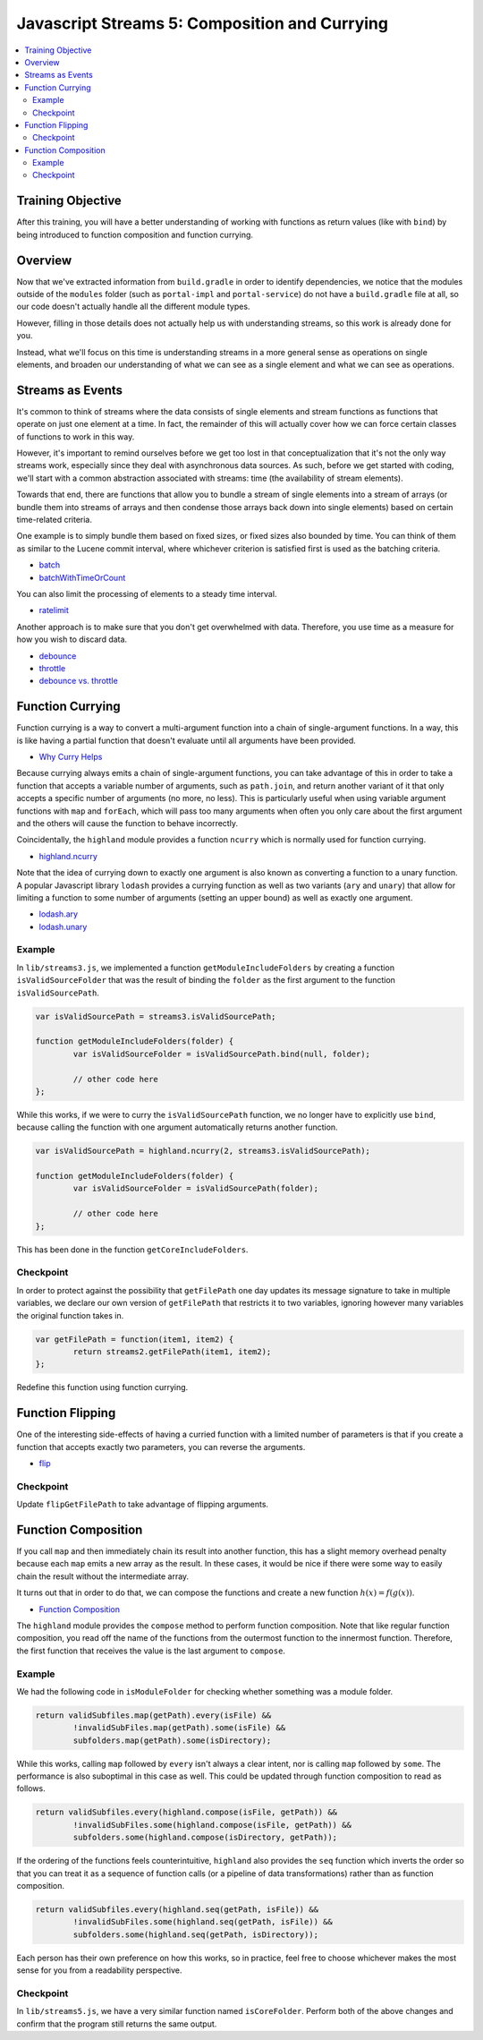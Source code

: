 Javascript Streams 5: Composition and Currying
==============================================

.. contents:: :local:

Training Objective
------------------

After this training, you will have a better understanding of working with functions as return values (like with ``bind``) by being introduced to function composition and function currying.

Overview
--------

Now that we've extracted information from ``build.gradle`` in order to identify dependencies, we notice that the modules outside of the ``modules`` folder (such as ``portal-impl`` and ``portal-service``) do not have a ``build.gradle`` file at all, so our code doesn't actually handle all the different module types.

However, filling in those details does not actually help us with understanding streams, so this work is already done for you.

Instead, what we'll focus on this time is understanding streams in a more general sense as operations on single elements, and broaden our understanding of what we can see as a single element and what we can see as operations.

Streams as Events
-----------------

It's common to think of streams where the data consists of single elements and stream functions as functions that operate on just one element at a time. In fact, the remainder of this will actually cover how we can force certain classes of functions to work in this way.

However, it's important to remind ourselves before we get too lost in that conceptualization that it's not the only way streams work, especially since they deal with asynchronous data sources. As such, before we get started with coding, we'll start with a common abstraction associated with streams: time (the availability of stream elements).

Towards that end, there are functions that allow you to bundle a stream of single elements into a stream of arrays (or bundle them into streams of arrays and then condense those arrays back down into single elements) based on certain time-related criteria.

One example is to simply bundle them based on fixed sizes, or fixed sizes also bounded by time. You can think of them as similar to the Lucene commit interval, where whichever criterion is satisfied first is used as the batching criteria.

* `batch <http://highlandjs.org/#batch>`__
* `batchWithTimeOrCount <Stream.batchWithTimeOrCount(ms, n)>`__

You can also limit the processing of elements to a steady time interval.

* `ratelimit <http://highlandjs.org/#ratelimit>`__

Another approach is to make sure that you don't get overwhelmed with data. Therefore, you use time as a measure for how you wish to discard data.

* `debounce <http://highlandjs.org/#debounce>`__
* `throttle <http://highlandjs.org/#throttle>`__
* `debounce vs. throttle <https://css-tricks.com/the-difference-between-throttling-and-debouncing/>`__

Function Currying
-----------------

Function currying is a way to convert a multi-argument function into a chain of single-argument functions. In a way, this is like having a partial function that doesn't evaluate until all arguments have been provided.

* `Why Curry Helps <https://hughfdjackson.com/javascript/why-curry-helps/>`__

Because currying always emits a chain of single-argument functions, you can take advantage of this in order to take a function that accepts a variable number of arguments, such as ``path.join``, and return another variant of it that only accepts a specific number of arguments (no more, no less). This is particularly useful when using variable argument functions with ``map`` and ``forEach``, which will pass too many arguments when often you only care about the first argument and the others will cause the function to behave incorrectly.

Coincidentally, the ``highland`` module provides a function ``ncurry`` which is normally used for function currying.

* `highland.ncurry <http://highlandjs.org/#ncurry>`__

Note that the idea of currying down to exactly one argument is also known as converting a function to a unary function. A popular Javascript library ``lodash`` provides a currying function as well as two variants (``ary`` and ``unary``) that allow for limiting a function to some number of arguments (setting an upper bound) as well as exactly one argument.

* `lodash.ary <https://lodash.com/docs#ary>`__
* `lodash.unary <https://lodash.com/docs#unary>`__

Example
~~~~~~~

In ``lib/streams3.js``, we implemented a function ``getModuleIncludeFolders`` by creating a function ``isValidSourceFolder`` that was the result of binding the ``folder`` as the first argument to the function ``isValidSourcePath``.

.. code-block:: javascript

	var isValidSourcePath = streams3.isValidSourcePath;

	function getModuleIncludeFolders(folder) {
		var isValidSourceFolder = isValidSourcePath.bind(null, folder);

		// other code here
	};

While this works, if we were to curry the ``isValidSourcePath`` function, we no longer have to explicitly use ``bind``, because calling the function with one argument automatically returns another function.

.. code-block:: javascript

	var isValidSourcePath = highland.ncurry(2, streams3.isValidSourcePath);

	function getModuleIncludeFolders(folder) {
		var isValidSourceFolder = isValidSourcePath(folder);

		// other code here
	};

This has been done in the function ``getCoreIncludeFolders``.

Checkpoint
~~~~~~~~~~

In order to protect against the possibility that ``getFilePath`` one day updates its message signature to take in multiple variables, we declare our own version of ``getFilePath`` that restricts it to two variables, ignoring however many variables the original function takes in.

.. code-block:: javascript

	var getFilePath = function(item1, item2) {
		return streams2.getFilePath(item1, item2);
	};

Redefine this function using function currying.

Function Flipping
-----------------

One of the interesting side-effects of having a curried function with a limited number of parameters is that if you create a function that accepts exactly two parameters, you can reverse the arguments.

* `flip <http://highlandjs.org/#flip>`__

Checkpoint
~~~~~~~~~~

Update ``flipGetFilePath`` to take advantage of flipping arguments.

Function Composition
--------------------

If you call ``map`` and then immediately chain its result into another function, this has a slight memory overhead penalty because each ``map`` emits a new array as the result. In these cases, it would be nice if there were some way to easily chain the result without the intermediate array.

It turns out that in order to do that, we can compose the functions and create a new function :math:`h(x) = f(g(x))`.

* `Function Composition <https://en.wikipedia.org/wiki/Function_composition>`__

The ``highland`` module provides the ``compose`` method to perform function composition. Note that like regular function composition, you read off the name of the functions from the outermost function to the innermost function. Therefore, the first function that receives the value is the last argument to ``compose``.

Example
~~~~~~~

We had the following code in ``isModuleFolder`` for checking whether something was a module folder.

.. code-block:: javascript

	return validSubfiles.map(getPath).every(isFile) &&
		!invalidSubFiles.map(getPath).some(isFile) &&
		subfolders.map(getPath).some(isDirectory);

While this works, calling ``map`` followed by ``every`` isn't always a clear intent, nor is calling ``map`` followed by ``some``. The performance is also suboptimal in this case as well. This could be updated through function composition to read as follows.

.. code-block:: javascript

	return validSubfiles.every(highland.compose(isFile, getPath)) &&
		!invalidSubFiles.some(highland.compose(isFile, getPath)) &&
		subfolders.some(highland.compose(isDirectory, getPath));

If the ordering of the functions feels counterintuitive, ``highland`` also provides the ``seq`` function which inverts the order so that you can treat it as a sequence of function calls (or a pipeline of data transformations) rather than as function composition.

.. code-block:: javascript

	return validSubfiles.every(highland.seq(getPath, isFile)) &&
		!invalidSubFiles.some(highland.seq(getPath, isFile)) &&
		subfolders.some(highland.seq(getPath, isDirectory));

Each person has their own preference on how this works, so in practice, feel free to choose whichever makes the most sense for you from a readability perspective.

Checkpoint
~~~~~~~~~~

In ``lib/streams5.js``, we have a very similar function named ``isCoreFolder``. Perform both of the above changes and confirm that the program still returns the same output.